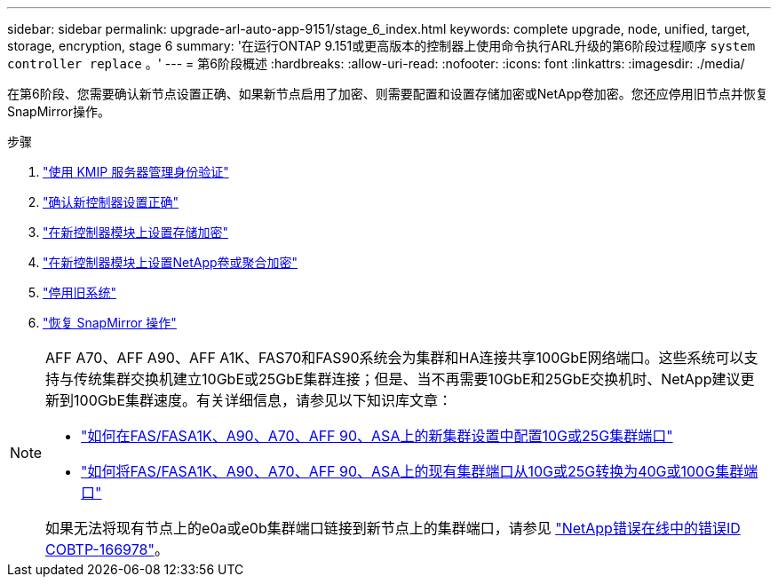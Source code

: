 ---
sidebar: sidebar 
permalink: upgrade-arl-auto-app-9151/stage_6_index.html 
keywords: complete upgrade, node, unified, target, storage, encryption, stage 6 
summary: '在运行ONTAP 9.151或更高版本的控制器上使用命令执行ARL升级的第6阶段过程顺序 `system controller replace` 。' 
---
= 第6阶段概述
:hardbreaks:
:allow-uri-read: 
:nofooter: 
:icons: font
:linkattrs: 
:imagesdir: ./media/


[role="lead"]
在第6阶段、您需要确认新节点设置正确、如果新节点启用了加密、则需要配置和设置存储加密或NetApp卷加密。您还应停用旧节点并恢复SnapMirror操作。

.步骤
. link:manage-authentication-using-kmip-servers.html["使用 KMIP 服务器管理身份验证"]
. link:ensure_new_controllers_are_set_up_correctly.html["确认新控制器设置正确"]
. link:set_up_storage_encryption_new_module.html["在新控制器模块上设置存储加密"]
. link:set_up_netapp_volume_encryption_new_module.html["在新控制器模块上设置NetApp卷或聚合加密"]
. link:decommission_old_system.html["停用旧系统"]
. link:resume_snapmirror_operations.html["恢复 SnapMirror 操作"]


[NOTE]
====
AFF A70、AFF A90、AFF A1K、FAS70和FAS90系统会为集群和HA连接共享100GbE网络端口。这些系统可以支持与传统集群交换机建立10GbE或25GbE集群连接；但是、当不再需要10GbE和25GbE交换机时、NetApp建议更新到100GbE集群速度。有关详细信息，请参见以下知识库文章：

* link:https://kb.netapp.com/on-prem/ontap/OHW/OHW-KBs/How_to_configure_10G_or_25G_cluster_ports_on_a_new_cluster_setup_on_AFF_ASA_A1K_A90_A70_FAS90_FAS70["如何在FAS/FASA1K、A90、A70、AFF 90、ASA上的新集群设置中配置10G或25G集群端口"^]
* link:https://kb.netapp.com/on-prem/ontap/OHW/OHW-KBs/How_to_convert_an_existing_cluster_from_10G_or_25G_cluster_ports_to_40G_or_100G_cluster_ports_on_an_AFF_ASA_A1K_A90_A70_FAS90_FAS70["如何将FAS/FASA1K、A90、A70、AFF 90、ASA上的现有集群端口从10G或25G转换为40G或100G集群端口"^]


如果无法将现有节点上的e0a或e0b集群端口链接到新节点上的集群端口，请参见 link:https://mysupport.netapp.com/site/bugs-online/product/ONTAP/JiraNgage/CONTAP-166978["NetApp错误在线中的错误ID COBTP-166978"^]。

====